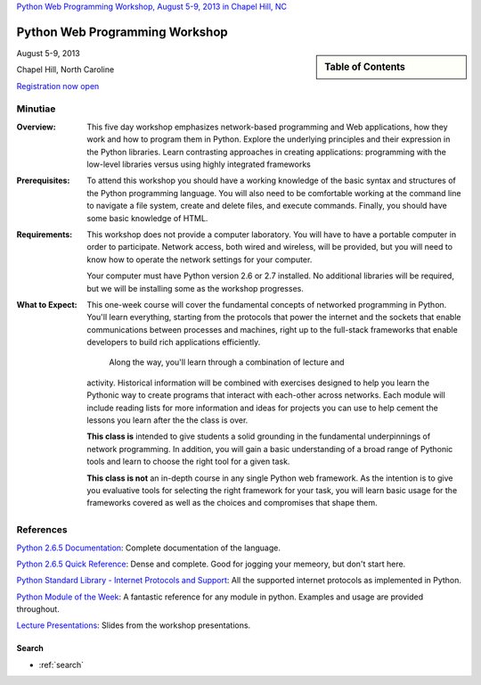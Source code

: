 .. Internet Programming with Python documentation master file, created by
   sphinx-quickstart on Sat Nov  3 13:22:19 2012.

`Python Web Programming Workshop, August 5-9, 2013 in Chapel Hill, NC
<http://tripython.org/boot-camp/pywebpw13>`_

===============================
Python Web Programming Workshop
===============================

.. sidebar:: Table of Contents

    .. toctree::
       :maxdepth: 2

       self
       outline

August 5-9, 2013

Chapel Hill, North Caroline

`Registration now open <http://tripython.org/boot-camp/pywebpw13>`_

Minutiae
--------

:Overview:

    This five day workshop emphasizes network-based programming and Web
    applications, how they work and how to program them in Python. Explore the
    underlying principles and their expression in the Python libraries. Learn
    contrasting approaches in creating applications: programming with the
    low-level libraries versus using highly integrated frameworks


:Prerequisites:

    To attend this workshop you should have a working knowledge of the basic
    syntax and structures of the Python programming language. You will also
    need to be comfortable working at the command line to navigate a file
    system, create and delete files, and execute commands. Finally, you should
    have some basic knowledge of HTML.


:Requirements:

    This workshop does not provide a computer laboratory. You will have to
    have a portable computer in order to participate. Network access, both
    wired and wireless, will be provided, but you will need to know how to
    operate the network settings for your computer.
    
    Your computer must have Python version 2.6 or 2.7 installed. No
    additional libraries will be required, but we will be installing some as
    the workshop progresses.


:What to Expect:

    This one-week course will cover the fundamental concepts of networked
    programming in Python. You'll learn everything, starting from the
    protocols that power the internet and the sockets that enable
    communications between processes and machines, right up to the full-stack
    frameworks that enable developers to build rich applications efficiently.
    
     Along the way, you'll learn through a combination of lecture and
    activity. Historical information will be combined with exercises designed
    to help you learn the Pythonic way to create programs that interact with
    each-other across networks. Each module will include reading lists for
    more information and ideas for projects you can use to help cement the
    lessons you learn after the the class is over.

    **This class is** intended to give students a solid grounding in the
    fundamental underpinnings of network programming. In addition, you will
    gain a basic understanding of a broad range of Pythonic tools and learn to
    choose the right tool for a given task.

    **This class is not** an in-depth course in any single Python web
    framework. As the intention is to give you evaluative tools for selecting
    the right framework for your task, you will learn basic usage for the
    frameworks covered as well as the choices and compromises that shape them.


References
----------

`Python 2.6.5 Documentation <http://docs.python.org/release/2.6.5/>`_:
Complete documentation of the language.

`Python 2.6.5 Quick Reference <http://rgruet.free.fr/PQR26/PQR2.6.html>`_:
Dense and complete. Good for jogging your memeory, but don't start here.

`Python Standard Library - Internet Protocols and Support
<http://docs.python.org/release/2.6.5/>`_: All the supported internet
protocols as implemented in Python.

`Python Module of the Week <http://www.doughellmann.com/PyMOTW/>`_: A
fantastic reference for any module in python. Examples and usage are provided
throughout.

`Lecture Presentations <presentations/index.html>`_: Slides from the workshop
presentations.


Search
======

* :ref:`search`

